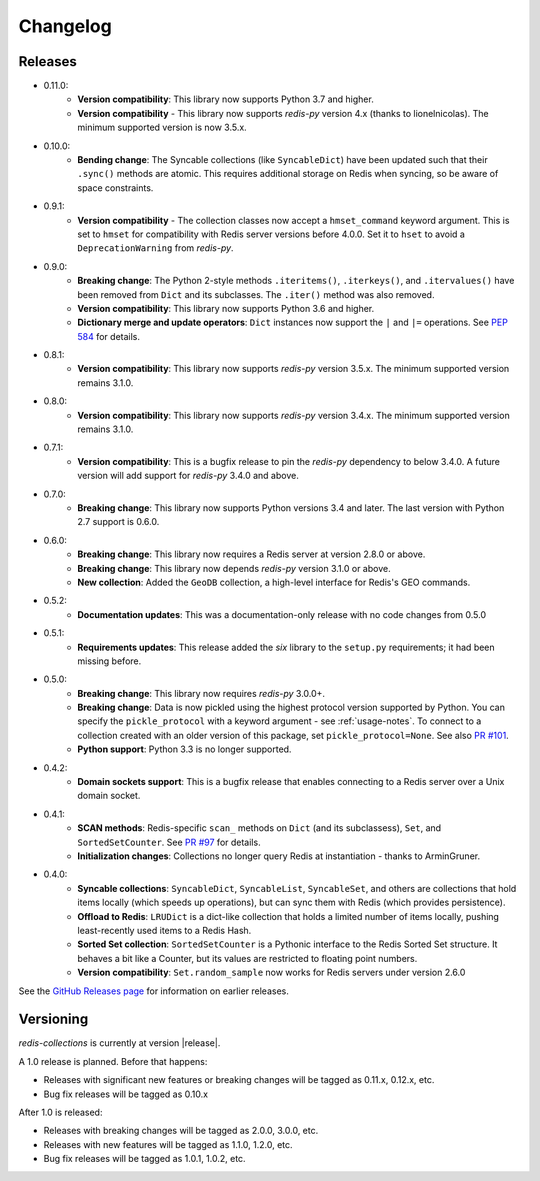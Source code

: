 .. _changelog:

Changelog
=========

Releases
--------

- 0.11.0:
    - **Version compatibility**: This library now supports Python 3.7 and higher.
    - **Version compatibility** - This library now supports `redis-py` version 4.x (thanks to lionelnicolas). The minimum supported version is now 3.5.x.
- 0.10.0:
    - **Bending change**: The Syncable collections (like ``SyncableDict``) have been updated such that their ``.sync()`` methods are atomic.
      This requires additional storage on Redis when syncing, so be aware of space constraints.
- 0.9.1:
    - **Version compatibility** - The collection classes now accept a ``hmset_command`` keyword argument. This is set to ``hmset`` for compatibility with Redis server versions before 4.0.0. Set it to ``hset`` to avoid a ``DeprecationWarning`` from `redis-py`.
- 0.9.0:
    - **Breaking change**: The Python 2-style methods ``.iteritems()``, ``.iterkeys()``, and ``.itervalues()`` have been removed from ``Dict`` and its subclasses. The ``.iter()`` method was also removed.
    - **Version compatibility**: This library now supports Python 3.6 and higher.
    - **Dictionary merge and update operators**: ``Dict`` instances now support the ``|`` and ``|=`` operations. See `PEP 584 <https://www.python.org/dev/peps/pep-0584/>`_ for details.
- 0.8.1:
    - **Version compatibility**: This library now supports `redis-py` version 3.5.x. The minimum supported version remains 3.1.0.
- 0.8.0:
    - **Version compatibility**: This library now supports `redis-py` version 3.4.x. The minimum supported version remains 3.1.0.
- 0.7.1:
    - **Version compatibility**: This is a bugfix release to pin the `redis-py` dependency to below 3.4.0. A future version will add support for `redis-py` 3.4.0 and above.
- 0.7.0:
    - **Breaking change**: This library now supports Python versions 3.4 and later. The last version with Python 2.7 support is 0.6.0.
- 0.6.0:
    - **Breaking change**: This library now requires a Redis server at version 2.8.0 or above.
    - **Breaking change**: This library now depends `redis-py` version 3.1.0 or above.
    - **New collection**: Added the ``GeoDB`` collection, a high-level interface for Redis's GEO commands.
- 0.5.2:
    - **Documentation updates**: This was a documentation-only release with no code changes from 0.5.0
- 0.5.1:
    - **Requirements updates**: This release added the `six` library to the ``setup.py`` requirements; it had been missing before.
- 0.5.0:
    - **Breaking change**: This library now requires `redis-py` 3.0.0+.
    - **Breaking change**: Data is now pickled using the highest protocol version supported by Python.
      You can specify the ``pickle_protocol`` with a keyword argument - see :ref:`usage-notes`.
      To connect to a collection created with an older version of this package, set ``pickle_protocol=None``. See also `PR #101 <https://github.com/redis-collections/redis-collections/pull/101>`_.
    - **Python support**: Python 3.3 is no longer supported.
- 0.4.2:
    - **Domain sockets support**: This is a bugfix release that enables connecting to a Redis server over a Unix domain socket.
- 0.4.1:
    - **SCAN methods**: Redis-specific ``scan_`` methods on ``Dict`` (and its subclassess), ``Set``,
      and ``SortedSetCounter``. See `PR #97 <https://github.com/redis-collections/redis-collections/pull/97>`_ for
      details.
    - **Initialization changes**: Collections no longer query Redis at instantiation - thanks to ArminGruner.
- 0.4.0:
    - **Syncable collections**: ``SyncableDict``, ``SyncableList``, ``SyncableSet``, and others are
      collections that hold items locally (which speeds up operations),
      but can sync them with Redis (which provides persistence).
    - **Offload to Redis**: ``LRUDict`` is a dict-like collection that holds a limited number of items
      locally, pushing least-recently used items to a Redis Hash.
    - **Sorted Set collection**: ``SortedSetCounter`` is a Pythonic interface to the Redis Sorted Set
      structure. It behaves a bit like a Counter, but its values are restricted to
      floating point numbers.
    - **Version compatibility**: ``Set.random_sample`` now works for Redis servers under version 2.6.0

See the `GitHub Releases page <https://github.com/redis-collections/redis-collections/releases>`_ for information on earlier releases.

Versioning
----------

`redis-collections` is currently at version |release|.

A 1.0 release is planned. Before that happens:

- Releases with significant new features or breaking changes will be tagged as
  0.11.x, 0.12.x, etc.
- Bug fix releases will be tagged as 0.10.x

After 1.0 is released:

- Releases with breaking changes will be tagged as 2.0.0, 3.0.0, etc.
- Releases with new features will be tagged as 1.1.0, 1.2.0, etc.
- Bug fix releases will be tagged as 1.0.1, 1.0.2, etc.
